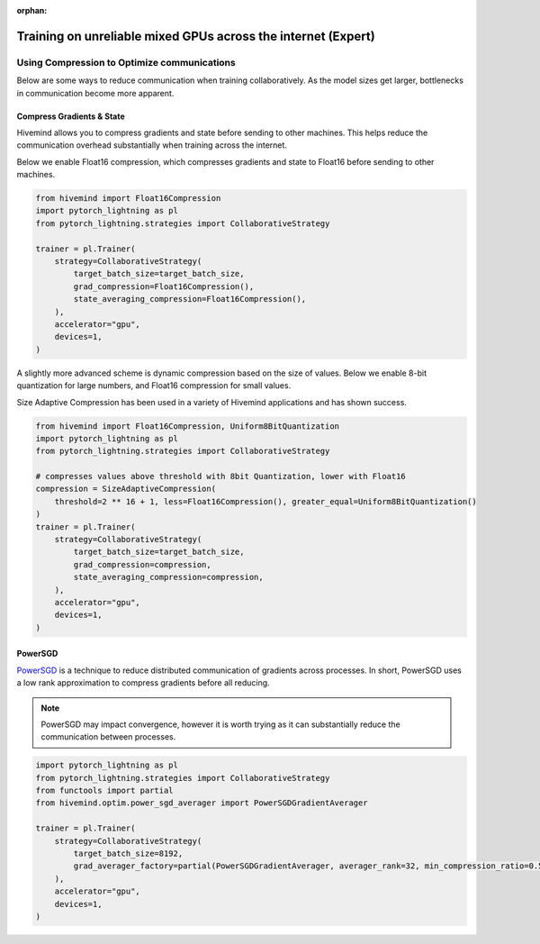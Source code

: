 :orphan:

.. _collaborative_training_expert:

Training on unreliable mixed GPUs across the internet (Expert)
==============================================================

Using Compression to Optimize communications
^^^^^^^^^^^^^^^^^^^^^^^^^^^^^^^^^^^^^^^^^^^^

Below are some ways to reduce communication when training collaboratively. As the model sizes get larger, bottlenecks in communication become more apparent.

Compress Gradients & State
""""""""""""""""""""""""""

Hivemind allows you to compress gradients and state before sending to other machines. This helps reduce the communication overhead substantially when training across the internet.

Below we enable Float16 compression, which compresses gradients and state to Float16 before sending to other machines.

.. code-block:: python

    from hivemind import Float16Compression
    import pytorch_lightning as pl
    from pytorch_lightning.strategies import CollaborativeStrategy

    trainer = pl.Trainer(
        strategy=CollaborativeStrategy(
            target_batch_size=target_batch_size,
            grad_compression=Float16Compression(),
            state_averaging_compression=Float16Compression(),
        ),
        accelerator="gpu",
        devices=1,
    )

A slightly more advanced scheme is dynamic compression based on the size of values. Below we enable 8-bit quantization for large numbers, and Float16 compression for small values.

Size Adaptive Compression has been used in a variety of Hivemind applications and has shown success.

.. code-block:: python

    from hivemind import Float16Compression, Uniform8BitQuantization
    import pytorch_lightning as pl
    from pytorch_lightning.strategies import CollaborativeStrategy

    # compresses values above threshold with 8bit Quantization, lower with Float16
    compression = SizeAdaptiveCompression(
        threshold=2 ** 16 + 1, less=Float16Compression(), greater_equal=Uniform8BitQuantization()
    )
    trainer = pl.Trainer(
        strategy=CollaborativeStrategy(
            target_batch_size=target_batch_size,
            grad_compression=compression,
            state_averaging_compression=compression,
        ),
        accelerator="gpu",
        devices=1,
    )

PowerSGD
""""""""

`PowerSGD <https://arxiv.org/abs/1905.13727>`_ is a technique to reduce distributed communication of gradients across processes.
In short, PowerSGD uses a low rank approximation to compress gradients before all reducing.

.. note::
    PowerSGD may impact convergence, however it is worth trying as it can substantially reduce the communication between processes.

.. code-block:: python

    import pytorch_lightning as pl
    from pytorch_lightning.strategies import CollaborativeStrategy
    from functools import partial
    from hivemind.optim.power_sgd_averager import PowerSGDGradientAverager

    trainer = pl.Trainer(
        strategy=CollaborativeStrategy(
            target_batch_size=8192,
            grad_averager_factory=partial(PowerSGDGradientAverager, averager_rank=32, min_compression_ratio=0.5),
        ),
        accelerator="gpu",
        devices=1,
    )
